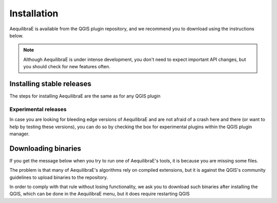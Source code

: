 
Installation
============

AequilibraE is available from the QGIS plugin repository, and we recommend you to download using the instructions below.

.. note::
   Although AequilibraE is under intense development, you don't need to expect important API changes, but you should \
   check for new features often.


.. index:: installation

Installing stable releases
--------------------------

The steps for installing AequilibraE are the same as for any QGIS plugin



Experimental releases
~~~~~~~~~~~~~~~~~~~~~

In case you are looking for bleeding edge versions of AequilibraE and are not afraid of a crash here and there (or
want to help by testing these versions), you can do so by checking the box for experimental plugins within the QGIS
plugin manager.

Downloading binaries
--------------------

If you get the message below when you try to run one of AequilibraE's tools, it is because you are missing some files.

The problem is that many of AequilibraE's algorithms rely on compiled extensions, but it is against the QGIS's community
guidelines to upload binaries to the repository.

In order to comply with that rule without losing functionality, we ask you to
download such binaries after installing the QGIS, which can be done in the AequilibraE menu, but it does require
restarting QGIS